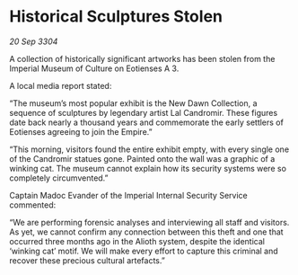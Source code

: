 * Historical Sculptures Stolen

/20 Sep 3304/

A collection of historically significant artworks has been stolen from the Imperial Museum of Culture on Eotienses A 3. 

A local media report stated: 

“The museum’s most popular exhibit is the New Dawn Collection, a sequence of sculptures by legendary artist Lal Candromir. These figures date back nearly a thousand years and commemorate the early settlers of Eotienses agreeing to join the Empire.” 

“This morning, visitors found the entire exhibit empty, with every single one of the Candromir statues gone. Painted onto the wall was a graphic of a winking cat. The museum cannot explain how its security systems were so completely circumvented.” 

Captain Madoc Evander of the Imperial Internal Security Service commented: 

“We are performing forensic analyses and interviewing all staff and visitors. As yet, we cannot confirm any connection between this theft and one that occurred three months ago in the Alioth system, despite the identical ‘winking cat’ motif. We will make every effort to capture this criminal and recover these precious cultural artefacts.”